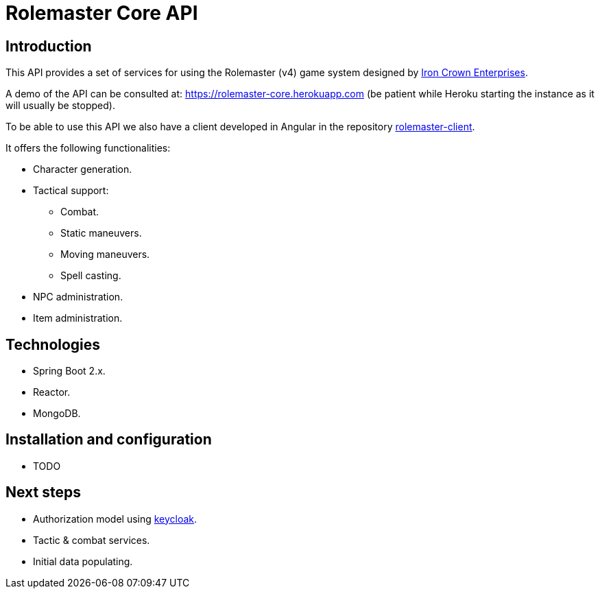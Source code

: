 = Rolemaster Core API

== Introduction

This API provides a set of services for using the Rolemaster (v4) game system designed by https://ironcrown.com/[Iron Crown Enterprises].

A demo of the API can be consulted at: https://rolemaster-core.herokuapp.com (be patient while Heroku starting the instance as it will usually be stopped).

To be able to use this API we also have a client developed in Angular in the repository https://github.com/labcabrera/rolemaster-client[rolemaster-client].

It offers the following functionalities:

* Character generation.
* Tactical support:
** Combat.
** Static maneuvers.
** Moving maneuvers.
** Spell casting.
* NPC administration.
* Item administration.

== Technologies

* Spring Boot 2.x.
* Reactor.
* MongoDB.

== Installation and configuration

* TODO

== Next steps

* Authorization model using https://www.keycloak.org/[keycloak].
* Tactic & combat services.
* Initial data populating.
